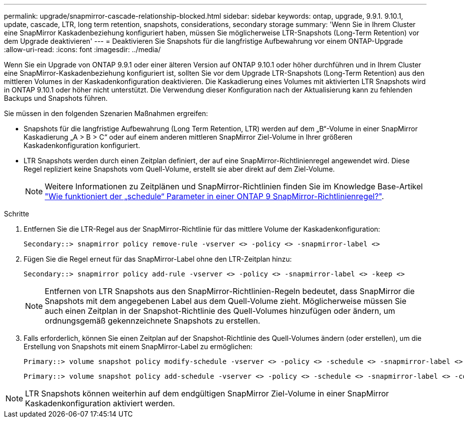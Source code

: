 ---
permalink: upgrade/snapmirror-cascade-relationship-blocked.html 
sidebar: sidebar 
keywords: ontap, upgrade, 9.9.1. 9.10.1, update, cascade, LTR, long term retention, snapshots, considerations, secondary storage 
summary: 'Wenn Sie in Ihrem Cluster eine SnapMirror Kaskadenbeziehung konfiguriert haben, müssen Sie möglicherweise LTR-Snapshots (Long-Term Retention) vor dem Upgrade deaktivieren' 
---
= Deaktivieren Sie Snapshots für die langfristige Aufbewahrung vor einem ONTAP-Upgrade
:allow-uri-read: 
:icons: font
:imagesdir: ../media/


[role="lead"]
Wenn Sie ein Upgrade von ONTAP 9.9.1 oder einer älteren Version auf ONTAP 9.10.1 oder höher durchführen und in Ihrem Cluster eine SnapMirror-Kaskadenbeziehung konfiguriert ist, sollten Sie vor dem Upgrade LTR-Snapshots (Long-Term Retention) aus den mittleren Volumes in der Kaskadenkonfiguration deaktivieren. Die Kaskadierung eines Volumes mit aktivierten LTR Snapshots wird in ONTAP 9.10.1 oder höher nicht unterstützt. Die Verwendung dieser Konfiguration nach der Aktualisierung kann zu fehlenden Backups und Snapshots führen.

Sie müssen in den folgenden Szenarien Maßnahmen ergreifen:

* Snapshots für die langfristige Aufbewahrung (Long Term Retention, LTR) werden auf dem „B“-Volume in einer SnapMirror Kaskadierung „A > B > C“ oder auf einem anderen mittleren SnapMirror Ziel-Volume in Ihrer größeren Kaskadenkonfiguration konfiguriert.
* LTR Snapshots werden durch einen Zeitplan definiert, der auf eine SnapMirror-Richtlinienregel angewendet wird. Diese Regel repliziert keine Snapshots vom Quell-Volume, erstellt sie aber direkt auf dem Ziel-Volume.
+

NOTE: Weitere Informationen zu Zeitplänen und SnapMirror-Richtlinien finden Sie im Knowledge Base-Artikel https://kb.netapp.com/on-prem/ontap/DP/SnapMirror/SnapMirror-KBs/How_does_the_schedule_parameter_in_an_ONTAP_9_SnapMirror_policy_rule_work["Wie funktioniert der „schedule“ Parameter in einer ONTAP 9 SnapMirror-Richtlinienregel?"^].



.Schritte
. Entfernen Sie die LTR-Regel aus der SnapMirror-Richtlinie für das mittlere Volume der Kaskadenkonfiguration:
+
[listing]
----
Secondary::> snapmirror policy remove-rule -vserver <> -policy <> -snapmirror-label <>
----
. Fügen Sie die Regel erneut für das SnapMirror-Label ohne den LTR-Zeitplan hinzu:
+
[listing]
----
Secondary::> snapmirror policy add-rule -vserver <> -policy <> -snapmirror-label <> -keep <>
----
+

NOTE: Entfernen von LTR Snapshots aus den SnapMirror-Richtlinien-Regeln bedeutet, dass SnapMirror die Snapshots mit dem angegebenen Label aus dem Quell-Volume zieht. Möglicherweise müssen Sie auch einen Zeitplan in der Snapshot-Richtlinie des Quell-Volumes hinzufügen oder ändern, um ordnungsgemäß gekennzeichnete Snapshots zu erstellen.

. Falls erforderlich, können Sie einen Zeitplan auf der Snapshot-Richtlinie des Quell-Volumes ändern (oder erstellen), um die Erstellung von Snapshots mit einem SnapMirror-Label zu ermöglichen:
+
[listing]
----
Primary::> volume snapshot policy modify-schedule -vserver <> -policy <> -schedule <> -snapmirror-label <>
----
+
[listing]
----
Primary::> volume snapshot policy add-schedule -vserver <> -policy <> -schedule <> -snapmirror-label <> -count <>
----



NOTE: LTR Snapshots können weiterhin auf dem endgültigen SnapMirror Ziel-Volume in einer SnapMirror Kaskadenkonfiguration aktiviert werden.
